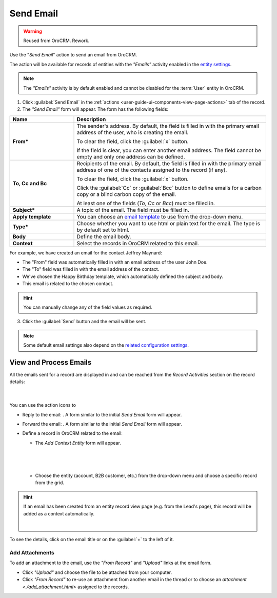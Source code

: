 .. _user-guide-activities-emails:

Send Email
==========

.. warning:: Reused from OroCRM. Rework.

Use the "*Send Email*" action to send an email from OroCRM.

The  action will be available for records of entities with the *"Emails"* activity enabled in the `entity settings <../System/Entities/entity>`_.

.. note::

    The *"Emails"* activity is by default enabled and cannot be disabled for the :term:`User` entity in OroCRM.


1. Click :guilabel:`Send Email` in the :ref:`actions <user-guide-ui-components-view-page-actions>` tab of the record.

2. The *"Send Email"* form will appear. The form has the following fields:

.. csv-table::
  :header: "**Name**","**Description**"
  :widths: 10, 30

  "**From***","The sender's address. By default, the field is filled in with the primary email address of the user, who 
  is creating the email. 
  
  To clear the field, click the :guilabel:`x` button. 
  
  If the field is clear, you can enter another email address. The field cannot be empty and only one address can be 
  defined."
  "**To, Cc and Bc**","Recipients of the email. By default, the field is filled in with the primary email address of one 
  of the contacts assigned to the record (if any).

  To clear the field, click the :guilabel:`x` button. 
   
  Click the :guilabel:`Cc` or :guilabel:`Bcc` button to define emails for a carbon copy or a blind carbon copy of the 
  email.
   
  At least one of the fields (*To*, *Cc* or *Bcc*) must be filled in."
  "**Subject***","A topic of the email. The field must be filled in."
  "**Apply template**","You can choose an `email template <../System/Emails/templates.html>`_ to use from the drop-down
  menu."
  "**Type***","Choose whether you want to use html or plain text for the email. The type is by default set to html."
  "**Body**","Define the email body."
  "**Context**","Select the records in OroCRM related to this email."
  
   
For example, we have created an email for the contact Jeffrey Maynard:

- The "From" field was automatically filled in with an email address of the user John Doe.
- The "To" field was  filled in with the email address of the contact.
- We've chosen the Happy Birthday template, which automatically defined the  subject and body. 
- This email is related to the chosen contact.  

.. image:: /completeReference/img/common/activities/send_email_ex.png  

.. hint::

    You can manually change any of the field values as required.
   
3. Click the  :guilabel:`Send` button and the email will be sent.



.. note::

    Some default email settings also depend on the `related configuration settings <../System/Emails>`_.

	
.. _user-guide-activities-emails-view:

View and Process Emails
-----------------------
All the emails sent for a record are displayed in and can be reached from the *Record Activities* section on the record details:

      |
	  
.. image:: /completeReference/img/common/activities/send_email_view.png

You can use the action icons to

- Reply to the email: |email_reply|. A form similar to the initial *Send Email* form will appear.

- Forward the email: |email_forward|.  A form similar to the initial *Send Email* form will appear.

- Define a record in OroCRM related to the email: |email_context| 
  
  
  - The *Add Context Entity* form will appear. 

  
   |
   
   |email_context_form|
  
   |
   
  - Choose the entity (account, B2B customer, etc.) from the drop-down menu and choose a specific record from the grid.

  
.. hint::

    If an email has been created from an entity record view page (e.g. from the Lead's page), this record will be added
    as a context automatically.
    
    | 
    
    |email_context_view|
    
To see the details, click on the email title or on the :guilabel:`+` to the left of it.

.. image:: /completeReference/img/common/activities/send_email_view_detailed.png


.. _user-guide-activities-emails-add-attachment:

Add Attachments
^^^^^^^^^^^^^^^

To add an attachment to the email, use the *"From Record"* and *"Upload"* links at the email form.

- Click *"Upload"* and choose the file to be attached from your computer.

- Click *"From Record"* to re-use an attachment from another email in the thread or to choose 
  an `attachment <./add_attachment.html>` assigned to the records.

.. image:: /completeReference/img/common/activities/send_email_buttons.png

.. |email_context| image:: /completeReference/img/common/activities/email_add_context.png
   :align: middle
   
.. |email_context_form| image:: /completeReference/img/common/activities/email_add_context_form.png
   :align: middle
   
.. |email_reply| image:: /completeReference/img/common/activities/email_reply.png
   :align: middle
   
.. |email_forward| image:: /completeReference/img/common/activities/email_forward.png
   :align: middle

.. |email_context_view| image:: /completeReference/img/common/activities/email_context.png
   :align: middle
